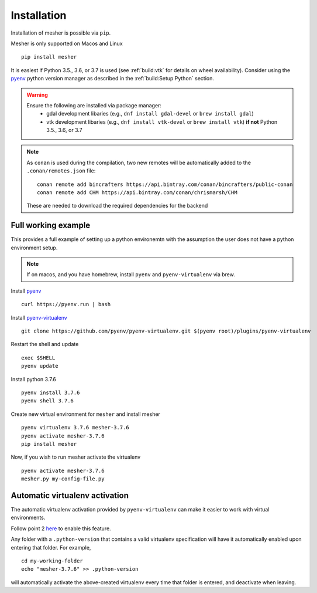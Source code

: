 Installation
============

Installation of mesher is possible via ``pip``. 

Mesher is only supported on Macos and Linux

::

   pip install mesher


It is easiest if Python 3.5., 3.6, or 3.7 is used (see :ref:`build:vtk` for details on wheel availability). 
Consider using the `pyenv <https://github.com/pyenv/pyenv>`_ python version manager as described in the :ref:`build:Setup Python` section. 


.. warning::
   Ensure the following are installed via package manager:
      - gdal development libaries (e.g., ``dnf install gdal-devel`` or ``brew install gdal``)
      - vtk development libaries (e.g., ``dnf install vtk-devel`` or ``brew install vtk``) **if not** Python 3.5., 3.6, or 3.7


.. note::
   As ``conan`` is used during the compilation, two new remotes will be automatically added to the ``.conan/remotes.json`` file:
   ::

      conan remote add bincrafters https://api.bintray.com/conan/bincrafters/public-conan
      conan remote add CHM https://api.bintray.com/conan/chrismarsh/CHM

   These are needed to download the required dependencies for the backend


Full working example
**********************

This provides a full example of setting up a python environemtn with the assumption the user does not have a python environment setup. 

.. note::
   If on macos, and you have homebrew, install ``pyenv`` and ``pyenv-virtualenv`` via brew. 


Install `pyenv`_
::

   curl https://pyenv.run | bash

Install `pyenv-virtualenv <https://github.com/pyenv/pyenv-virtualenv>`_ 
::
   
   git clone https://github.com/pyenv/pyenv-virtualenv.git $(pyenv root)/plugins/pyenv-virtualenv

Restart the shell and update
::

   exec $SHELL 
   pyenv update


Install python 3.7.6
::

   pyenv install 3.7.6
   pyenv shell 3.7.6

Create new virtual environment for ``mesher`` and install mesher
::
   
   pyenv virtualenv 3.7.6 mesher-3.7.6
   pyenv activate mesher-3.7.6
   pip install mesher


Now, if you wish to run mesher activate the virtualenv
::
   
   pyenv activate mesher-3.7.6
   mesher.py my-config-file.py





Automatic virtualenv activation
*******************************

The automatic virtualenv activation provided by ``pyenv-virtualenv`` can make it easier to work with virtual environments. 

Follow point 2 `here <https://github.com/pyenv/pyenv-virtualenv>`_ to enable this feature.

Any folder with a ``.python-version`` that contains a  valid virtualenv specification will have it automatically enabled upon entering that folder. For example,

::
   
   cd my-working-folder
   echo "mesher-3.7.6" >> .python-version


will automatically activate the above-created virtualenv every time that folder is entered, and deactivate when leaving.

















